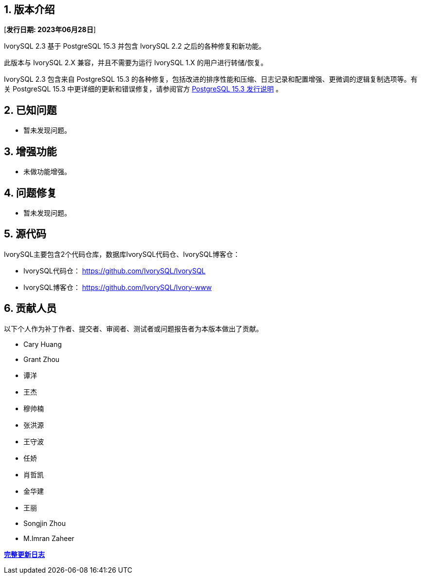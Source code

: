 
:sectnums:
:sectnumlevels: 5


== 版本介绍

[**发行日期: 2023年06月28日**]

IvorySQL 2.3 基于 PostgreSQL 15.3 并包含 IvorySQL 2.2 之后的各种修复和新功能。

此版本与 IvorySQL 2.X 兼容，并且不需要为运行 IvorySQL 1.X 的用户进行转储/恢复。

IvorySQL 2.3 包含来自 PostgreSQL 15.3 的各种修复，包括改进的排序性能和压缩、日志记录和配置增强、更微调的逻辑复制选项等。有关 PostgreSQL 15.3  中更详细的更新和错误修复，请参阅官方 https://www.postgresql.org/docs/release/15.3/[PostgreSQL 15.3 发行说明] 。

== 已知问题

* 暂未发现问题。

== 增强功能

* 未做功能增强。

== 问题修复

* 暂未发现问题。

== 源代码

IvorySQL主要包含2个代码仓库，数据库IvorySQL代码仓、IvorySQL博客仓：

* IvorySQL代码仓： https://github.com/IvorySQL/IvorySQL[https://github.com/IvorySQL/IvorySQL]
* IvorySQL博客仓： https://github.com/IvorySQL/Ivory-www[https://github.com/IvorySQL/Ivory-www]

== 贡献人员

以下个人作为补丁作者、提交者、审阅者、测试者或问题报告者为本版本做出了贡献。

- Cary Huang
- Grant Zhou
- 谭洋
- 王杰
- 穆帅楠
- 张洪源
- 王守波
- 任娇
- 肖哲凯
- 金华建
- 王丽
- Songjin Zhou
- M.Imran Zaheer

**https://github.com/IvorySQL/IvorySQL/commits/Ivory_REL_2_3[完整更新日志]**
